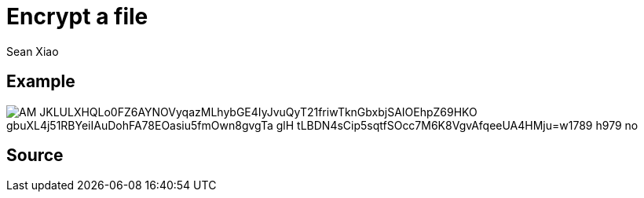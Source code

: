 = Encrypt a file
Sean Xiao

== Example
image::https://lh3.googleusercontent.com/pw/AM-JKLULXHQLo0FZ6AYNOVyqazMLhybGE4IyJvuQyT21friwTknGbxbjSAIOEhpZ69HKO_gbuXL4j51RBYeiIAuDohFA78EOasiu5fmOwn8gvgTa-glH_tLBDN4sCip5sqtfSOcc7M6K8VgvAfqeeUA4HMju=w1789-h979-no[]

== Source

